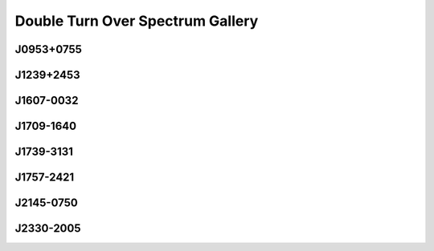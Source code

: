
Double Turn Over Spectrum Gallery
=================================



J0953+0755
----------
.. image:: best_fits/J0953+0755_fit.png
  :width: 800


J1239+2453
----------
.. image:: best_fits/J1239+2453_fit.png
  :width: 800


J1607-0032
----------
.. image:: best_fits/J1607-0032_fit.png
  :width: 800


J1709-1640
----------
.. image:: best_fits/J1709-1640_fit.png
  :width: 800


J1739-3131
----------
.. image:: best_fits/J1739-3131_fit.png
  :width: 800


J1757-2421
----------
.. image:: best_fits/J1757-2421_fit.png
  :width: 800


J2145-0750
----------
.. image:: best_fits/J2145-0750_fit.png
  :width: 800


J2330-2005
----------
.. image:: best_fits/J2330-2005_fit.png
  :width: 800
